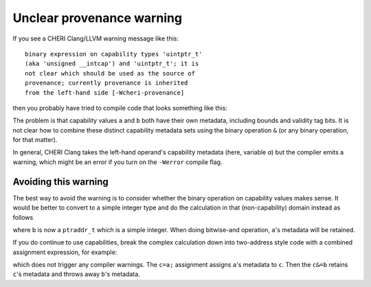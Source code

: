 ===========================
Unclear provenance warning
===========================

If you see a CHERI Clang/LLVM warning message like this::

   binary expression on capability types 'uintptr_t'
   (aka 'unsigned __intcap') and 'uintptr_t'; it is
   not clear which should be used as the source of
   provenance; currently provenance is inherited
   from the left-hand side [-Wcheri-provenance]

then you probably have tried to compile code that looks something like this:

.. code-block:: C
   :emphasize-lines: 5

   #include <stdint.h>

   uintptr_t combine(uintptr_t a, uintptr_t b) {
     uintptr_t c;
     c = (a&b);
     return c;
   }


The problem is that capability values ``a`` and ``b`` both have
their own metadata, including bounds and validity tag bits.
It is not clear how to combine these distinct capability
metadata sets using the binary operation ``&`` (or any binary
operation, for that matter).

In general, CHERI Clang takes the left-hand operand's
capability metadata (here, variable `a`) but the compiler
emits a warning, which might be an error if you turn on
the ``-Werror`` compile flag.

Avoiding this warning
^^^^^^^^^^^^^^^^^^^^^

The best way to avoid the warning is to consider whether the binary
operation on capability values makes sense. It would be better to
convert to a simple integer type and do the calculation in that
(non-capability) domain instead as follows

.. code-block:: C
   :emphasize-lines: 3

   #include <stdint.h>

   uintptr_t combine(uintptr_t a, ptraddr_t b) {
     uintptr_t c;
     c = (a&b);
     return c;
   }

where ``b`` is now a ``ptraddr_t`` which is a simple integer.
When doing bitwise-and operation, ``a``'s metadata will be
retained.


If you do continue to use capabilities, break the complex
calculation down into two-address style code with
a combined assignment expression, for example:


.. code-block:: C
   :emphasize-lines: 5-6

   #include <stdint.h>

   uintptr_t combine(uintptr_t a, uintptr_t b) {
     uintptr_t c;
     c = a;
     c &= b;
     return c;
   }

which does not trigger any compiler warnings. The ``c=a;`` assignment assigns ``a``'s metadata to ``c``. Then the ``c&=b`` retains ``c``'s metadata and throws away ``b``'s metadata.
